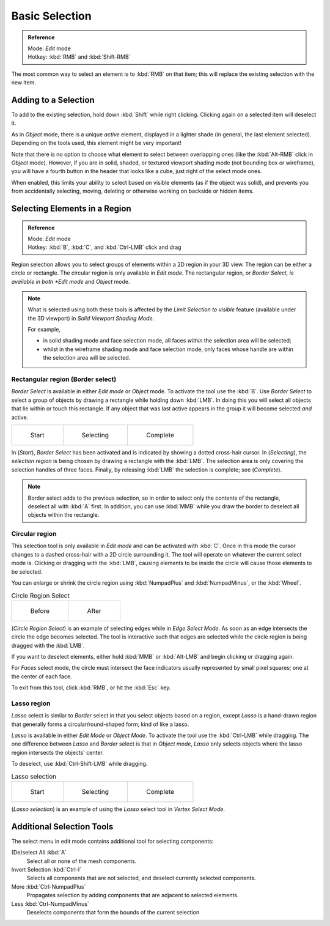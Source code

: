 
..    TODO/Review: {{review|im=examples|partial=X|text = expand basic selection tools}} .


***************
Basic Selection
***************

.. admonition:: Reference
   :class: refbox

   | Mode:     *Edit* mode
   | Hotkey:   :kbd:`RMB` and :kbd:`Shift-RMB`


The most common way to select an element is to :kbd:`RMB` on that item;
this will replace the existing selection with the new item.


Adding to a Selection
=====================

To add to the existing selection, hold down :kbd:`Shift` while right clicking.
Clicking again on a selected item will deselect it.

As in *Object* mode, there is a unique *active* element,
displayed in a lighter shade (in general, the last element selected).
Depending on the tools used, this element might be very important!

Note that there is no option to choose what element to select between overlapping ones
(like the :kbd:`Alt-RMB` click in *Object* mode). However,
if you are in solid, shaded, or textured viewport shading mode
(not bounding box or wireframe),
you will have a fourth button in the header that looks like a cube,
just right of the select mode ones.

When enabled, this limits your ability to select based on visible elements
(as if the object was solid), and prevents you from accidentally selecting, moving,
deleting or otherwise working on backside or hidden items.


Selecting Elements in a Region
==============================

.. admonition:: Reference
   :class: refbox

   | Mode:     *Edit* mode
   | Hotkey:   :kbd:`B`, :kbd:`C`, and :kbd:`Ctrl-LMB` click and drag


Region selection allows you to select groups of elements within a 2D region in your 3D view.
The region can be either a circle or rectangle.
The circular region is only available in *Edit mode*. The rectangular region,
or *Border Select, is available in both *Edit mode* and *Object* mode.


.. note::

   What is selected using both these tools is affected by the *Limit Selection to visible* feature
   (available under the 3D viewport) in *Solid Viewport Shading Mode*.

   For example,

   - in solid shading mode and face selection mode, all faces *within* the selection area will be selected;
   - whilst in the wireframe shading mode and face selection mode,
     only faces whose handle are within the selection area will be selected.


Rectangular region (Border select)
----------------------------------

*Border Select* is available in either *Edit mode* or *Object* mode. To activate the tool use the :kbd:`B`.
Use *Border Select* to select a group of objects by drawing a rectangle while holding down :kbd:`LMB`.
In doing this you will select all objects that lie within or touch this rectangle.
If any object that was last active appears in the group it will become selected *and* active.


.. list-table::

   * - .. figure:: /images/25-Manual-Modeling-Meshes-Selection-Borderselect1.jpg
          :width: 200px

          Start

     - .. figure:: /images/25-Manual-Modeling-Meshes-Selection-Borderselect2.jpg
          :width: 200px

          Selecting

     - .. figure:: /images/25-Manual-Modeling-Meshes-Selection-Borderselect3.jpg
          :width: 200px

          Complete


In (*Start*), *Border Select* has been activated and is indicated by showing a
dotted cross-hair cursor. In (*Selecting*),
the *selection region* is being chosen by drawing a rectangle with the :kbd:`LMB`.
The selection area is only covering the selection handles of three faces. Finally,
by releasing :kbd:`LMB` the selection is complete; see (*Complete*).


.. note::

   Border select adds to the previous selection,
   so in order to select only the contents of the rectangle, deselect all with :kbd:`A` first.
   In addition, you can use :kbd:`MMB` while you draw the border to deselect all objects within the rectangle.


Circular region
---------------

This selection tool is only available in *Edit mode* and can be activated with
:kbd:`C`.
Once in this mode the cursor changes to a dashed cross-hair with a 2D circle surrounding it.
The tool will operate on whatever the current select mode is.
Clicking or dragging with the :kbd:`LMB`,
causing elements to be inside the circle will cause those elements to be selected.

You can enlarge or shrink the circle region using :kbd:`NumpadPlus` and :kbd:`NumpadMinus`,
or the :kbd:`Wheel`.


.. list-table::
   Circle Region Select

   * - .. figure:: /images/25-Manual-Modeling-Meshes-Selection-Circularselect1.jpg
          :width: 300px

          Before

     - .. figure:: /images/25-Manual-Modeling-Meshes-Selection-Circularselect2.jpg
          :width: 300px

          After


(*Circle Region Select*) is an example of selecting edges while in *Edge Select Mode*.
As soon as an edge intersects the circle the edge becomes selected.
The tool is interactive such that edges are selected while the circle region is being dragged with the :kbd:`LMB`.

If you want to deselect elements,
either hold :kbd:`MMB` or :kbd:`Alt-LMB` and begin clicking or dragging again.

For *Faces* select mode,
the circle must intersect the face indicators usually represented by small pixel squares;
one at the center of each face.

To exit from this tool, click :kbd:`RMB`, or hit the :kbd:`Esc` key.


Lasso region
------------

*Lasso* select is similar to *Border* select in that you select objects based on a region,
except *Lasso* is a hand-drawn region that generally forms a circular/round-shaped form; kind of like a lasso.

*Lasso* is available in either *Edit Mode* or *Object Mode*.
To activate the tool use the :kbd:`Ctrl-LMB` while dragging.
The one difference between *Lasso* and *Border* select is that in *Object mode*,
*Lasso* only selects objects where the lasso region intersects the objects' center.

To deselect, use :kbd:`Ctrl-Shift-LMB` while dragging.


.. list-table::
   Lasso selection

   * - .. figure:: /images/25-Manual-Modeling-Meshes-Selection-Lassoselect1.jpg
          :width: 200px

          Start

     - .. figure:: /images/25-Manual-Modeling-Meshes-Selection-Lassoselect2.jpg
          :width: 200px

          Selecting

     - .. figure:: /images/25-Manual-Modeling-Meshes-Selection-Lassoselect3.jpg
          :width: 200px

          Complete


(*Lasso selection*) is an example of using the *Lasso* select tool in *Vertex Select Mode*.


Additional Selection Tools
==========================

The select menu in edit mode contains additional tool for selecting components:

(De)select All :kbd:`A`
   Select all or none of the mesh components.
Invert Selection :kbd:`Ctrl-I`
   Selects all components that are not selected, and deselect currently selected components.
More :kbd:`Ctrl-NumpadPlus`
   Propagates selection by adding components that are adjacent to selected elements.
Less :kbd:`Ctrl-NumpadMinus`
   Deselects components that form the bounds of the current selection
